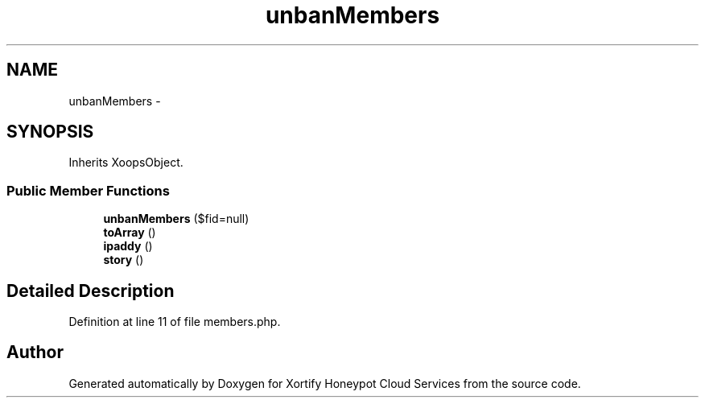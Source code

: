 .TH "unbanMembers" 3 "Tue Jul 23 2013" "Version 4.11" "Xortify Honeypot Cloud Services" \" -*- nroff -*-
.ad l
.nh
.SH NAME
unbanMembers \- 
.SH SYNOPSIS
.br
.PP
.PP
Inherits XoopsObject\&.
.SS "Public Member Functions"

.in +1c
.ti -1c
.RI "\fBunbanMembers\fP ($fid=null)"
.br
.ti -1c
.RI "\fBtoArray\fP ()"
.br
.ti -1c
.RI "\fBipaddy\fP ()"
.br
.ti -1c
.RI "\fBstory\fP ()"
.br
.in -1c
.SH "Detailed Description"
.PP 
Definition at line 11 of file members\&.php\&.

.SH "Author"
.PP 
Generated automatically by Doxygen for Xortify Honeypot Cloud Services from the source code\&.

